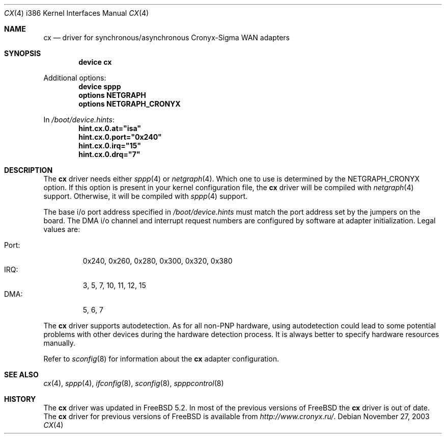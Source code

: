 .\" Copyright (c) 2003 Roman Kurakin <rik@cronyx.ru>
.\" Copyright (c) 2003 Cronyx Engineering
.\" All rights reserved.
.\"
.\" This software is distributed with NO WARRANTIES, not even the implied
.\" warranties for MERCHANTABILITY or FITNESS FOR A PARTICULAR PURPOSE.
.\"
.\" Authors grant any other persons or organisations a permission to use,
.\" modify and redistribute this software in source and binary forms,
.\" as long as this message is kept with the software, all derivative
.\" works or modified versions.
.\"
.\" Cronyx Id: cp.4,v 1.1.2.2 2003/09/11 14:56:50 rik Exp $
.\" $FreeBSD$
.\"
.Dd November 27, 2003
.Dt CX 4 i386
.Os
.Sh NAME
.Nm cx
.Nd driver for synchronous/asynchronous Cronyx-Sigma WAN adapters
.Sh SYNOPSIS
.Cd "device cx"
.Pp
Additional options:
.Cd "device sppp"
.Cd "options NETGRAPH"
.Cd "options NETGRAPH_CRONYX"
.Pp
In
.Pa /boot/device.hints :
.Cd hint.cx.0.at="isa"
.Cd hint.cx.0.port="0x240"
.Cd hint.cx.0.irq="15"
.Cd hint.cx.0.drq="7"
.Sh DESCRIPTION
The
.Nm
driver needs either
.Xr sppp 4
or 
.Xr netgraph 4 .
Which one to use is determined by the NETGRAPH_CRONYX option.
If this option is present in your kernel configuration file, the
.Nm
driver will be compiled with
.Xr netgraph 4
support.
Otherwise, it will be compiled with
.Xr sppp 4
support.
.Pp
The base i/o port address specified in
.Pa /boot/device.hints
must match the port address set by the jumpers on the board.
The DMA i/o channel and interrupt request numbers are configured
by software at adapter initialization.
Legal values are:
.Pp
.Bl -tag -compact -width Port:
.It Port :
0x240, 0x260, 0x280, 0x300, 0x320, 0x380
.It IRQ :
3, 5, 7, 10, 11, 12, 15
.It DMA :
5, 6, 7
.El
.Pp
The
.Nm
driver supports autodetection.
As for all non-PNP hardware, using
autodetection could lead to some potential problems with other devices during
the hardware detection process.
It is always better to specify hardware resources manually.
.Pp
Refer to
.Xr sconfig 8
for information about the
.Nm
adapter configuration.
.Sh SEE ALSO
.Xr cx 4 , 
.Xr sppp 4 , 
.Xr ifconfig 8 , 
.Xr sconfig 8 , 
.Xr spppcontrol 8
.Sh HISTORY
The
.Nm
driver was updated in
.Fx 5.2 .
In most of the previous versions of
.Fx
the
.Nm
driver is out of date.
The
.Nm
driver for previous versions of
.Fx
is available from
.Pa http://www.cronyx.ru/ .
